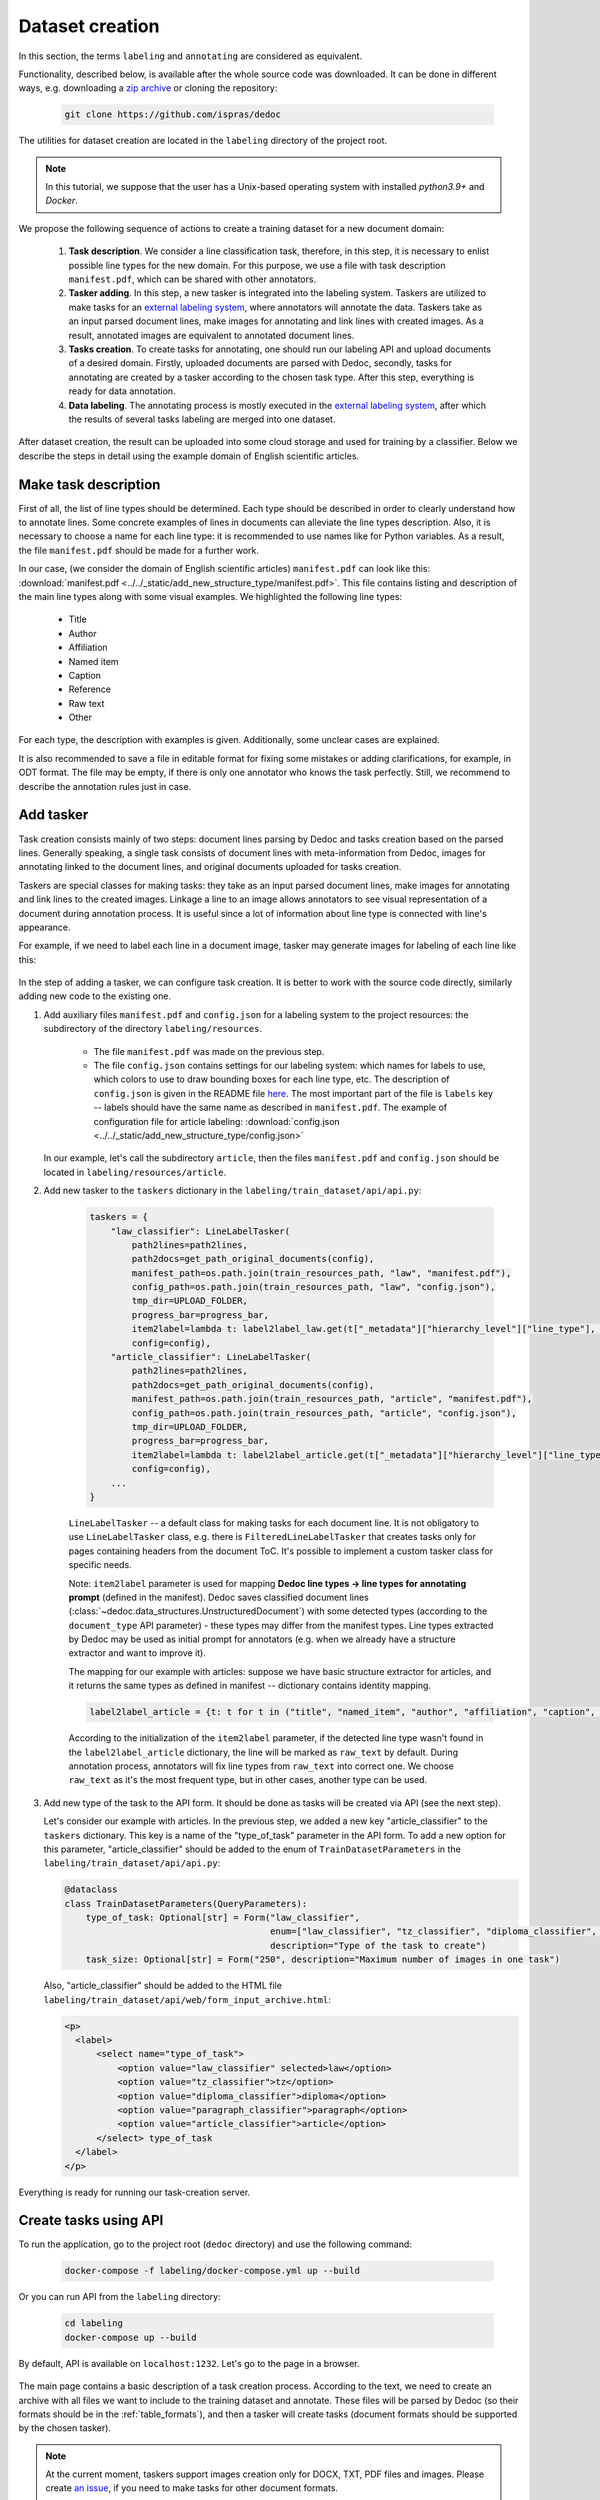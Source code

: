 .. _add_structure_type_dataset_creation:

Dataset creation
================

In this section, the terms ``labeling`` and ``annotating`` are considered as equivalent.

Functionality, described below, is available after the whole source code was downloaded.
It can be done in different ways, e.g. downloading a `zip archive <https://github.com/ispras/dedoc/archive/refs/heads/master.zip>`_ or cloning the repository:

    .. code-block:: bash

        git clone https://github.com/ispras/dedoc

The utilities for dataset creation are located in the ``labeling`` directory of the project root.

.. note::
    In this tutorial, we suppose that the user has a Unix-based operating system with installed `python3.9+` and `Docker`.

We propose the following sequence of actions to create a training dataset for a new document domain:

    1. **Task description**. We consider a line classification task, therefore, in this step,
       it is necessary to enlist possible line types for the new domain.
       For this purpose, we use a file with task description ``manifest.pdf``, which can be shared with other annotators.

    2. **Tasker adding**. In this step, a new tasker is integrated into the labeling system.
       Taskers are utilized to make tasks for an `external labeling system <https://github.com/dronperminov/ImageClassifier>`_,
       where annotators will annotate the data.
       Taskers take as an input parsed document lines, make images for annotating and link lines with created images.
       As a result, annotated images are equivalent to annotated document lines.

    3. **Tasks creation**. To create tasks for annotating, one should run our labeling API and upload documents of a desired domain.
       Firstly, uploaded documents are parsed with Dedoc, secondly, tasks for annotating are created by a tasker according to the chosen task type.
       After this step, everything is ready for data annotation.

    4. **Data labeling**. The annotating process is mostly executed in the `external labeling system <https://github.com/dronperminov/ImageClassifier>`_,
       after which the results of several tasks labeling are merged into one dataset.

After dataset creation, the result can be uploaded into some cloud storage and used for training by a classifier.
Below we describe the steps in detail using the example domain of English scientific articles.


Make task description
---------------------

First of all, the list of line types should be determined.
Each type should be described in order to clearly understand how to annotate lines.
Some concrete examples of lines in documents can alleviate the line types description.
Also, it is necessary to choose a name for each line type: it is recommended to use names like for Python variables.
As a result, the file ``manifest.pdf`` should be made for a further work.

In our case, (we consider the domain of English scientific articles) ``manifest.pdf`` can look like this:
:download:`manifest.pdf <../../_static/add_new_structure_type/manifest.pdf>`.
This file contains listing and description of the main line types along with some visual examples.
We highlighted the following line types:

    * Title
    * Author
    * Affiliation
    * Named item
    * Caption
    * Reference
    * Raw text
    * Other

For each type, the description with examples is given. Additionally, some unclear cases are explained.

It is also recommended to save a file in editable format for fixing some mistakes or adding clarifications, for example, in ODT format.
The file may be empty, if there is only one annotator who knows the task perfectly.
Still, we recommend to describe the annotation rules just in case.

Add tasker
----------

Task creation consists mainly of two steps: document lines parsing by Dedoc and tasks creation based on the parsed lines.
Generally speaking, a single task consists of document lines with meta-information from Dedoc,
images for annotating linked to the document lines, and original documents uploaded for tasks creation.

Taskers are special classes for making tasks: they take as an input parsed document lines,
make images for annotating and link lines to the created images.
Linkage a line to an image allows annotators to see visual representation of a document during annotation process.
It is useful since a lot of information about line type is connected with line's appearance.

For example, if we need to label each line in a document image, tasker may generate images for labeling of each line like this:

.. figure:: ../../_static/add_new_structure_type/images_creation.png
    :width: 800


In the step of adding a tasker, we can configure task creation.
It is better to work with the source code directly, similarly adding new code to the existing one.

1. Add auxiliary files ``manifest.pdf`` and ``config.json`` for a labeling system to the project resources: the subdirectory of the directory ``labeling/resources``.

      * The file ``manifest.pdf`` was made on the previous step.
      * The file ``config.json`` contains settings for our labeling system: which names for labels to use,
        which colors to use to draw bounding boxes for each line type, etc.
        The description of ``config.json`` is given in the README file `here <https://github.com/dronperminov/ImageClassifier>`_.
        The most important part of the file is ``labels`` key -- labels should have the same name as described in ``manifest.pdf``.
        The example of configuration file for article labeling: :download:`config.json <../../_static/add_new_structure_type/config.json>`

   In our example, let's call the subdirectory ``article``,
   then the files ``manifest.pdf`` and ``config.json`` should be located in ``labeling/resources/article``.

2. Add new tasker to the ``taskers`` dictionary in the ``labeling/train_dataset/api/api.py``:

    .. code-block:: python

       taskers = {
           "law_classifier": LineLabelTasker(
               path2lines=path2lines,
               path2docs=get_path_original_documents(config),
               manifest_path=os.path.join(train_resources_path, "law", "manifest.pdf"),
               config_path=os.path.join(train_resources_path, "law", "config.json"),
               tmp_dir=UPLOAD_FOLDER,
               progress_bar=progress_bar,
               item2label=lambda t: label2label_law.get(t["_metadata"]["hierarchy_level"]["line_type"], "raw_text"),
               config=config),
           "article_classifier": LineLabelTasker(
               path2lines=path2lines,
               path2docs=get_path_original_documents(config),
               manifest_path=os.path.join(train_resources_path, "article", "manifest.pdf"),
               config_path=os.path.join(train_resources_path, "article", "config.json"),
               tmp_dir=UPLOAD_FOLDER,
               progress_bar=progress_bar,
               item2label=lambda t: label2label_article.get(t["_metadata"]["hierarchy_level"]["line_type"], "raw_text"),
               config=config),
           ...
       }

    ``LineLabelTasker`` -- a default class for making tasks for each document line.
    It is not obligatory to use ``LineLabelTasker`` class,
    e.g. there is ``FilteredLineLabelTasker`` that creates tasks only for pages containing headers from the document ToC.
    It's possible to implement a custom tasker class for specific needs.

    Note: ``item2label`` parameter is used for mapping **Dedoc line types → line types for annotating prompt** (defined in the manifest).
    Dedoc saves classified document lines (:class:`~dedoc.data_structures.UnstructuredDocument`) with some detected types
    (according to the ``document_type`` API parameter) - these types may differ from the manifest types.
    Line types extracted by Dedoc may be used as initial prompt for annotators (e.g. when we already have a structure extractor and want to improve it).

    The mapping for our example with articles: suppose we have basic structure extractor for articles,
    and it returns the same types as defined in manifest -- dictionary contains identity mapping.

    .. code-block:: python

        label2label_article = {t: t for t in ("title", "named_item", "author", "affiliation", "caption", "reference", "raw_text", "other")}

    According to the initialization of the ``item2label`` parameter, if the detected line type wasn't found in the ``label2label_article`` dictionary,
    the line will be marked as ``raw_text`` by default. During annotation process, annotators will fix line types from ``raw_text`` into correct one.
    We choose ``raw_text`` as it's the most frequent type, but in other cases, another type can be used.

3. Add new type of the task to the API form. It should be done as tasks will be created via API (see the next step).

   Let's consider our example with articles.
   In the previous step, we added a new key "article_classifier" to the ``taskers`` dictionary.
   This key is a name of the "type_of_task" parameter in the API form.
   To add a new option for this parameter, "article_classifier" should be added to the enum of ``TrainDatasetParameters`` in the ``labeling/train_dataset/api/api.py``:

   .. code-block:: python

        @dataclass
        class TrainDatasetParameters(QueryParameters):
            type_of_task: Optional[str] = Form("law_classifier",
                                               enum=["law_classifier", "tz_classifier", "diploma_classifier", "paragraph_classifier", "article_classifier"],
                                               description="Type of the task to create")
            task_size: Optional[str] = Form("250", description="Maximum number of images in one task")

   Also, "article_classifier" should be added to the HTML file ``labeling/train_dataset/api/web/form_input_archive.html``:

   .. code-block:: html

      <p>
        <label>
            <select name="type_of_task">
                <option value="law_classifier" selected>law</option>
                <option value="tz_classifier">tz</option>
                <option value="diploma_classifier">diploma</option>
                <option value="paragraph_classifier">paragraph</option>
                <option value="article_classifier">article</option>
            </select> type_of_task
        </label>
      </p>

Everything is ready for running our task-creation server.

Create tasks using API
----------------------

To run the application, go to the project root (``dedoc`` directory) and use the following command:

   .. code-block:: bash

        docker-compose -f labeling/docker-compose.yml up --build

Or you can run API from the ``labeling`` directory:

   .. code-block:: bash

        cd labeling
        docker-compose up --build


By default, API is available on ``localhost:1232``. Let's go to the page in a browser.

.. figure:: ../../_static/add_new_structure_type/main_page.png
    :width: 800

The main page contains a basic description of a task creation process.
According to the text, we need to create an archive with all files we want to include to the training dataset and annotate.
These files will be parsed by Dedoc (so their formats should be in the :ref:`table_formats`),
and then a tasker will create tasks (document formats should be supported by the chosen tasker).

.. note::
    At the current moment, taskers support images creation only for DOCX, TXT, PDF files and images.
    Please create `an issue <https://github.com/ispras/dedoc/issues>`_, if you need to make tasks for other document formats.

Let's go to the link in the third item of the first step:

.. figure:: ../../_static/add_new_structure_type/tasks_page.png
    :width: 500

Most of the configured parameters are related to the files parsing by Dedoc (:ref:`dedoc_api`).
New parameters:

    * **Size of the task** -- number of images to annotate in one task;
    * **type_of_task** -- tasker used for tasks creation.

For our example, we configure a language (English), type of the task (article).
Then we should form the archive and choose it in the form.
We upload :download:`archive.zip <../../_static/add_new_structure_type/archive.zip>` and press the ``Upload`` button.

.. figure:: ../../_static/add_new_structure_type/waiting_page.png
    :width: 800

The opened page contains link where ready tasks will appear after creation.
The user can run the creation of several tasks and save links to download ready tasks afterwards.

After tasks have been created, the link will lead on the following page:

.. figure:: ../../_static/add_new_structure_type/download_page.png
    :width: 800

After the archive with tasks was downloaded and unpacked, there are the following files inside:

    * ``original_documents.zip`` -- original files from the input documents for labeling;
    * several ``task_{uid}.zip`` -- files with tasks for one person to annotate (each file contains no more than ``Size of the task`` images;
    * ``task_manager.py``, ``formInput.html``, ``formResult.html`` -- are used to run a server for tasks distribution and gathering.

To run the server, go to the directory where these files are located and run the commands:

   .. code-block:: bash

        pip3 install Flask==2.0.3
        python3 task_manager.py

Then, go to ``localhost:3000`` and look at the page:

.. figure:: ../../_static/add_new_structure_type/manager_page.png
    :width: 400

It isn't obligatory to run an application for tasks management. It may be useful when there are several annotators who label data.
If you don't want to run an application, annotate tasks from each file ``task_{uid}.zip`` and save the resulting ``json`` files.
They can be merged into one dataset using ``_merge_labeled()`` function of ``task_manager.py``.

In case of running application, tasks can be downloaded by each user using "Get the task" button.
After labeling (see the next step) the resulting ``json`` files are uploaded via "Upload results" button.
When all tasks are labeled, the information will appear that there's nothing to annotate.
The resulting merged dataset can be downloaded using "Get results" button.


Label dataset
-------------

In the previous step, we got several ``task_{uid}.zip`` -- these files are tasks for annotating.
To annotate the task, you should do the following:

1. Unpack the archive and go to the formed directory ``task_{uid}``.
2. Run the container with `labeling application <https://github.com/dronperminov/ImageClassifier>`_:

    .. code-block:: bash

        bash run.sh

3. Open ``localhost:5555`` in your browser:

    .. figure:: ../../_static/add_new_structure_type/labeling_page.png
        :width: 800

   The labeling process is quite intuitive, look to the README file of the `repository <https://github.com/dronperminov/ImageClassifier>`_ for more details.
   When all images in the task are labeled the download button will appear,
   and the labeling results will be stored in a ``json`` file like :download:`result.json <../../_static/add_new_structure_type/article_classifier_000000_UX6.json>`.

Merging resulting ``json`` files is described in the previous step.

The resulting dataset should contain:
    * ``labeled.json`` -- merged annotated ``json`` files with information about lines and their labels;
    * ``original_documents`` -- directory with original documents, i.e. the input documents for labeling, they may be useful for reprocessing by Dedoc of a newer version.
